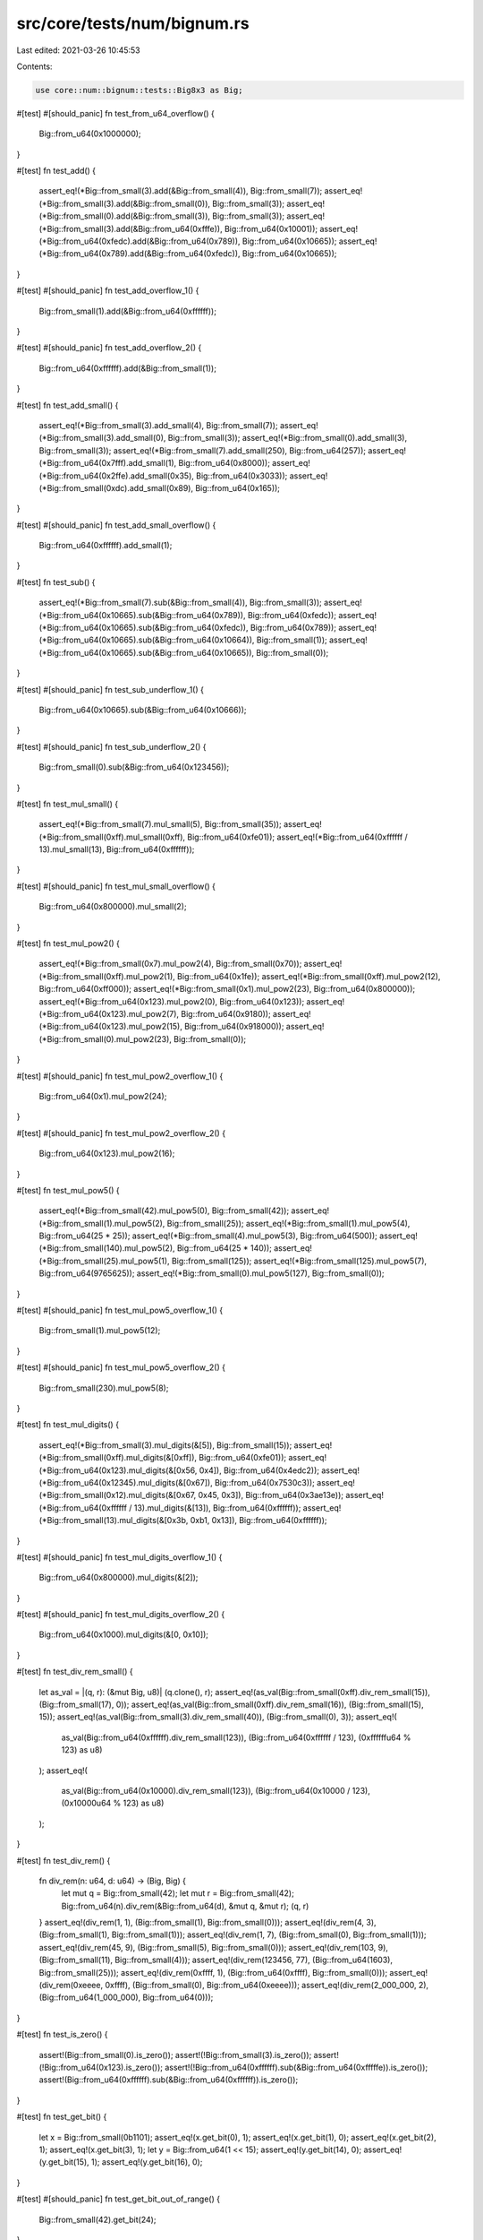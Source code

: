 src/core/tests/num/bignum.rs
============================

Last edited: 2021-03-26 10:45:53

Contents:

.. code-block:: rs

    use core::num::bignum::tests::Big8x3 as Big;

#[test]
#[should_panic]
fn test_from_u64_overflow() {
    Big::from_u64(0x1000000);
}

#[test]
fn test_add() {
    assert_eq!(*Big::from_small(3).add(&Big::from_small(4)), Big::from_small(7));
    assert_eq!(*Big::from_small(3).add(&Big::from_small(0)), Big::from_small(3));
    assert_eq!(*Big::from_small(0).add(&Big::from_small(3)), Big::from_small(3));
    assert_eq!(*Big::from_small(3).add(&Big::from_u64(0xfffe)), Big::from_u64(0x10001));
    assert_eq!(*Big::from_u64(0xfedc).add(&Big::from_u64(0x789)), Big::from_u64(0x10665));
    assert_eq!(*Big::from_u64(0x789).add(&Big::from_u64(0xfedc)), Big::from_u64(0x10665));
}

#[test]
#[should_panic]
fn test_add_overflow_1() {
    Big::from_small(1).add(&Big::from_u64(0xffffff));
}

#[test]
#[should_panic]
fn test_add_overflow_2() {
    Big::from_u64(0xffffff).add(&Big::from_small(1));
}

#[test]
fn test_add_small() {
    assert_eq!(*Big::from_small(3).add_small(4), Big::from_small(7));
    assert_eq!(*Big::from_small(3).add_small(0), Big::from_small(3));
    assert_eq!(*Big::from_small(0).add_small(3), Big::from_small(3));
    assert_eq!(*Big::from_small(7).add_small(250), Big::from_u64(257));
    assert_eq!(*Big::from_u64(0x7fff).add_small(1), Big::from_u64(0x8000));
    assert_eq!(*Big::from_u64(0x2ffe).add_small(0x35), Big::from_u64(0x3033));
    assert_eq!(*Big::from_small(0xdc).add_small(0x89), Big::from_u64(0x165));
}

#[test]
#[should_panic]
fn test_add_small_overflow() {
    Big::from_u64(0xffffff).add_small(1);
}

#[test]
fn test_sub() {
    assert_eq!(*Big::from_small(7).sub(&Big::from_small(4)), Big::from_small(3));
    assert_eq!(*Big::from_u64(0x10665).sub(&Big::from_u64(0x789)), Big::from_u64(0xfedc));
    assert_eq!(*Big::from_u64(0x10665).sub(&Big::from_u64(0xfedc)), Big::from_u64(0x789));
    assert_eq!(*Big::from_u64(0x10665).sub(&Big::from_u64(0x10664)), Big::from_small(1));
    assert_eq!(*Big::from_u64(0x10665).sub(&Big::from_u64(0x10665)), Big::from_small(0));
}

#[test]
#[should_panic]
fn test_sub_underflow_1() {
    Big::from_u64(0x10665).sub(&Big::from_u64(0x10666));
}

#[test]
#[should_panic]
fn test_sub_underflow_2() {
    Big::from_small(0).sub(&Big::from_u64(0x123456));
}

#[test]
fn test_mul_small() {
    assert_eq!(*Big::from_small(7).mul_small(5), Big::from_small(35));
    assert_eq!(*Big::from_small(0xff).mul_small(0xff), Big::from_u64(0xfe01));
    assert_eq!(*Big::from_u64(0xffffff / 13).mul_small(13), Big::from_u64(0xffffff));
}

#[test]
#[should_panic]
fn test_mul_small_overflow() {
    Big::from_u64(0x800000).mul_small(2);
}

#[test]
fn test_mul_pow2() {
    assert_eq!(*Big::from_small(0x7).mul_pow2(4), Big::from_small(0x70));
    assert_eq!(*Big::from_small(0xff).mul_pow2(1), Big::from_u64(0x1fe));
    assert_eq!(*Big::from_small(0xff).mul_pow2(12), Big::from_u64(0xff000));
    assert_eq!(*Big::from_small(0x1).mul_pow2(23), Big::from_u64(0x800000));
    assert_eq!(*Big::from_u64(0x123).mul_pow2(0), Big::from_u64(0x123));
    assert_eq!(*Big::from_u64(0x123).mul_pow2(7), Big::from_u64(0x9180));
    assert_eq!(*Big::from_u64(0x123).mul_pow2(15), Big::from_u64(0x918000));
    assert_eq!(*Big::from_small(0).mul_pow2(23), Big::from_small(0));
}

#[test]
#[should_panic]
fn test_mul_pow2_overflow_1() {
    Big::from_u64(0x1).mul_pow2(24);
}

#[test]
#[should_panic]
fn test_mul_pow2_overflow_2() {
    Big::from_u64(0x123).mul_pow2(16);
}

#[test]
fn test_mul_pow5() {
    assert_eq!(*Big::from_small(42).mul_pow5(0), Big::from_small(42));
    assert_eq!(*Big::from_small(1).mul_pow5(2), Big::from_small(25));
    assert_eq!(*Big::from_small(1).mul_pow5(4), Big::from_u64(25 * 25));
    assert_eq!(*Big::from_small(4).mul_pow5(3), Big::from_u64(500));
    assert_eq!(*Big::from_small(140).mul_pow5(2), Big::from_u64(25 * 140));
    assert_eq!(*Big::from_small(25).mul_pow5(1), Big::from_small(125));
    assert_eq!(*Big::from_small(125).mul_pow5(7), Big::from_u64(9765625));
    assert_eq!(*Big::from_small(0).mul_pow5(127), Big::from_small(0));
}

#[test]
#[should_panic]
fn test_mul_pow5_overflow_1() {
    Big::from_small(1).mul_pow5(12);
}

#[test]
#[should_panic]
fn test_mul_pow5_overflow_2() {
    Big::from_small(230).mul_pow5(8);
}

#[test]
fn test_mul_digits() {
    assert_eq!(*Big::from_small(3).mul_digits(&[5]), Big::from_small(15));
    assert_eq!(*Big::from_small(0xff).mul_digits(&[0xff]), Big::from_u64(0xfe01));
    assert_eq!(*Big::from_u64(0x123).mul_digits(&[0x56, 0x4]), Big::from_u64(0x4edc2));
    assert_eq!(*Big::from_u64(0x12345).mul_digits(&[0x67]), Big::from_u64(0x7530c3));
    assert_eq!(*Big::from_small(0x12).mul_digits(&[0x67, 0x45, 0x3]), Big::from_u64(0x3ae13e));
    assert_eq!(*Big::from_u64(0xffffff / 13).mul_digits(&[13]), Big::from_u64(0xffffff));
    assert_eq!(*Big::from_small(13).mul_digits(&[0x3b, 0xb1, 0x13]), Big::from_u64(0xffffff));
}

#[test]
#[should_panic]
fn test_mul_digits_overflow_1() {
    Big::from_u64(0x800000).mul_digits(&[2]);
}

#[test]
#[should_panic]
fn test_mul_digits_overflow_2() {
    Big::from_u64(0x1000).mul_digits(&[0, 0x10]);
}

#[test]
fn test_div_rem_small() {
    let as_val = |(q, r): (&mut Big, u8)| (q.clone(), r);
    assert_eq!(as_val(Big::from_small(0xff).div_rem_small(15)), (Big::from_small(17), 0));
    assert_eq!(as_val(Big::from_small(0xff).div_rem_small(16)), (Big::from_small(15), 15));
    assert_eq!(as_val(Big::from_small(3).div_rem_small(40)), (Big::from_small(0), 3));
    assert_eq!(
        as_val(Big::from_u64(0xffffff).div_rem_small(123)),
        (Big::from_u64(0xffffff / 123), (0xffffffu64 % 123) as u8)
    );
    assert_eq!(
        as_val(Big::from_u64(0x10000).div_rem_small(123)),
        (Big::from_u64(0x10000 / 123), (0x10000u64 % 123) as u8)
    );
}

#[test]
fn test_div_rem() {
    fn div_rem(n: u64, d: u64) -> (Big, Big) {
        let mut q = Big::from_small(42);
        let mut r = Big::from_small(42);
        Big::from_u64(n).div_rem(&Big::from_u64(d), &mut q, &mut r);
        (q, r)
    }
    assert_eq!(div_rem(1, 1), (Big::from_small(1), Big::from_small(0)));
    assert_eq!(div_rem(4, 3), (Big::from_small(1), Big::from_small(1)));
    assert_eq!(div_rem(1, 7), (Big::from_small(0), Big::from_small(1)));
    assert_eq!(div_rem(45, 9), (Big::from_small(5), Big::from_small(0)));
    assert_eq!(div_rem(103, 9), (Big::from_small(11), Big::from_small(4)));
    assert_eq!(div_rem(123456, 77), (Big::from_u64(1603), Big::from_small(25)));
    assert_eq!(div_rem(0xffff, 1), (Big::from_u64(0xffff), Big::from_small(0)));
    assert_eq!(div_rem(0xeeee, 0xffff), (Big::from_small(0), Big::from_u64(0xeeee)));
    assert_eq!(div_rem(2_000_000, 2), (Big::from_u64(1_000_000), Big::from_u64(0)));
}

#[test]
fn test_is_zero() {
    assert!(Big::from_small(0).is_zero());
    assert!(!Big::from_small(3).is_zero());
    assert!(!Big::from_u64(0x123).is_zero());
    assert!(!Big::from_u64(0xffffff).sub(&Big::from_u64(0xfffffe)).is_zero());
    assert!(Big::from_u64(0xffffff).sub(&Big::from_u64(0xffffff)).is_zero());
}

#[test]
fn test_get_bit() {
    let x = Big::from_small(0b1101);
    assert_eq!(x.get_bit(0), 1);
    assert_eq!(x.get_bit(1), 0);
    assert_eq!(x.get_bit(2), 1);
    assert_eq!(x.get_bit(3), 1);
    let y = Big::from_u64(1 << 15);
    assert_eq!(y.get_bit(14), 0);
    assert_eq!(y.get_bit(15), 1);
    assert_eq!(y.get_bit(16), 0);
}

#[test]
#[should_panic]
fn test_get_bit_out_of_range() {
    Big::from_small(42).get_bit(24);
}

#[test]
fn test_bit_length() {
    assert_eq!(Big::from_small(0).bit_length(), 0);
    assert_eq!(Big::from_small(1).bit_length(), 1);
    assert_eq!(Big::from_small(5).bit_length(), 3);
    assert_eq!(Big::from_small(0x18).bit_length(), 5);
    assert_eq!(Big::from_u64(0x4073).bit_length(), 15);
    assert_eq!(Big::from_u64(0xffffff).bit_length(), 24);
}

#[test]
fn test_ord() {
    assert!(Big::from_u64(0) < Big::from_u64(0xffffff));
    assert!(Big::from_u64(0x102) < Big::from_u64(0x201));
}

#[test]
fn test_fmt() {
    assert_eq!(format!("{:?}", Big::from_u64(0)), "0x0");
    assert_eq!(format!("{:?}", Big::from_u64(0x1)), "0x1");
    assert_eq!(format!("{:?}", Big::from_u64(0x12)), "0x12");
    assert_eq!(format!("{:?}", Big::from_u64(0x123)), "0x1_23");
    assert_eq!(format!("{:?}", Big::from_u64(0x1234)), "0x12_34");
    assert_eq!(format!("{:?}", Big::from_u64(0x12345)), "0x1_23_45");
    assert_eq!(format!("{:?}", Big::from_u64(0x123456)), "0x12_34_56");
}


